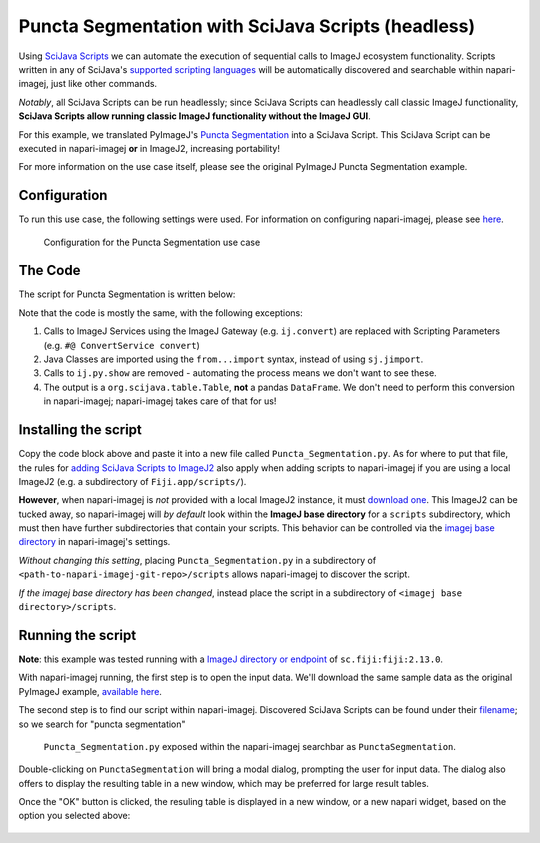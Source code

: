 Puncta Segmentation with SciJava Scripts (headless)
===================================================

Using `SciJava Scripts`_ we can automate the execution of sequential calls to ImageJ ecosystem functionality. Scripts written in any of SciJava's `supported scripting languages <https://imagej.net/scripting/#supported-languages>`_ will be automatically discovered and searchable within napari-imagej, just like other commands.

*Notably*, all SciJava Scripts can be run headlessly; since SciJava Scripts can headlessly call classic ImageJ functionality, **SciJava Scripts allow running classic ImageJ functionality without the ImageJ GUI**.

For this example, we translated PyImageJ's `Puncta Segmentation`_ into a SciJava Script. This SciJava Script can be executed in napari-imagej **or** in ImageJ2, increasing portability!

For more information on the use case itself, please see the original PyImageJ Puncta Segmentation example.

Configuration
-------------

To run this use case, the following settings were used. For information on configuring napari-imagej, please see `here <../Configuration.html>`__.

.. figure:: https://media.imagej.net/napari-imagej/puncta_config.png

    Configuration for the Puncta Segmentation use case

The Code
--------

The script for Puncta Segmentation is written below:

.. code-block:: python
    :caption: Puncta_Segmentation.py

    #@Img ds_src
    #@ConvertService convert
    #@DatasetService ds
    #@OpService ops
    #@OUTPUT org.scijava.table.Table sci_table

    from ij import IJ, ImagePlus, Prefs
    from ij.measure import ResultsTable
    from ij.plugin.filter import ParticleAnalyzer
    from net.imglib2.algorithm.neighborhood import HyperSphereShape
    from net.imglib2.img.display.imagej import ImageJFunctions
    from org.scijava.table import Table

    # save the ImageJ settings since we need to ensure black background is checked
    blackBackground = Prefs.blackBackground

    # if using a dataset with a light background and dark data, you can comment this line out
    # otherwise, the background will be measured instead of the points
    Prefs.blackBackground = True

    # convert image to 32-bit
    ds_src = ops.convert().int32(ds_src)

    # supress background noise
    mean_radius = HyperSphereShape(5)
    ds_mean = ds.create(ds_src.copy())
    ops.filter().mean(ds_mean, ds_src.copy(), mean_radius)
    ds_mul = ops.math().multiply(ds_src, ds_mean)

    # use gaussian subtraction to enhance puncta
    img_blur = ops.filter().gauss(ds_mul.copy(), 1.2)
    img_enhanced = ops.math().subtract(ds_mul, img_blur)

    # apply threshold
    img_thres = ops.threshold().renyiEntropy(img_enhanced)

    # convert ImgPlus to ImagePlus
    impThresholded=ImageJFunctions.wrap(img_thres, "wrapped")

    # get ResultsTable and set ParticleAnalyzer
    rt = ResultsTable.getResultsTable()
    ParticleAnalyzer.setResultsTable(rt)

    # set measurements
    IJ.run("Set Measurements...", "area center shape")

    # run the analyze particle plugin
    IJ.run(impThresholded, "Analyze Particles...", "clear");

    # convert results table -> scijava table -> pandas dataframe
    sci_table = convert.convert(rt, Table)

    # restore the settings to their original values
    Prefs.blackBackground = blackBackground


Note that the code is mostly the same, with the following exceptions:

#. Calls to ImageJ Services using the ImageJ Gateway (e.g. ``ij.convert``) are replaced with Scripting Parameters (e.g. ``#@ ConvertService convert``)
#. Java Classes are imported using the ``from...import`` syntax, instead of using ``sj.jimport``.
#. Calls to ``ij.py.show`` are removed - automating the process means we don't want to see these.
#. The output is a ``org.scijava.table.Table``, **not** a pandas ``DataFrame``. We don't need to perform this conversion in napari-imagej; napari-imagej takes care of that for us!

Installing the script
---------------------

Copy the code block above and paste it into a new file called ``Puncta_Segmentation.py``. As for where to put that file, the rules for `adding SciJava Scripts to ImageJ2 <https://imagej.net/scripting/#adding-scripts-to-the-plugins-menu>`_ also apply when adding scripts to napari-imagej if you are using a local ImageJ2 (e.g. a subdirectory of ``Fiji.app/scripts/``).

**However**, when napari-imagej is *not* provided with a local ImageJ2 instance, it must `download one <../Configuration.html#imagej-directory-or-endpoint>`_. This ImageJ2 can be tucked away, so napari-imagej will *by default* look within the **ImageJ base directory** for a ``scripts`` subdirectory, which must then have further subdirectories that contain your scripts. This behavior can be controlled via the `imagej base directory <../Configuration.html#imagej-base-directory>`_ in napari-imagej's settings. 

*Without changing this setting*, placing ``Puncta_Segmentation.py`` in a subdirectory of ``<path-to-napari-imagej-git-repo>/scripts`` allows napari-imagej to discover the script.

*If the imagej base directory has been changed*, instead place the script in a subdirectory of ``<imagej base directory>/scripts``.


Running the script
------------------

**Note**: this example was tested running with a `ImageJ directory or endpoint <../Configuration.html#imagej-directory-or-endpoint>`_ of ``sc.fiji:fiji:2.13.0``.

With napari-imagej running, the first step is to open the input data. We'll download the same sample data as the original PyImageJ example, `available here <https://github.com/imagej/pyimagej/blob/main/doc/sample-data/test_still.tif>`_.

The second step is to find our script within napari-imagej. Discovered SciJava Scripts can be found under their `filename <https://imagej.net/scripting/#adding-scripts-to-the-plugins-menu>`_; so we search for "puncta segmentation"

.. figure:: https://media.imagej.net/napari-imagej/puncta_search.png
    
    ``Puncta_Segmentation.py`` exposed within the napari-imagej searchbar as ``PunctaSegmentation``.

Double-clicking on ``PunctaSegmentation`` will bring a modal dialog, prompting the user for input data. The dialog also offers to display the resulting table in a new window, which may be preferred for large result tables.

Once the "OK" button is clicked, the resuling table is displayed in a new window, or a new napari widget, based on the option you selected above:

.. figure:: https://media.imagej.net/napari-imagej/puncta_results.png

.. _Puncta Segmentation: https://pyimagej.readthedocs.io/en/latest/Puncta-Segmentation.html
.. _SciJava Scripts: https://imagej.net/scripting/
